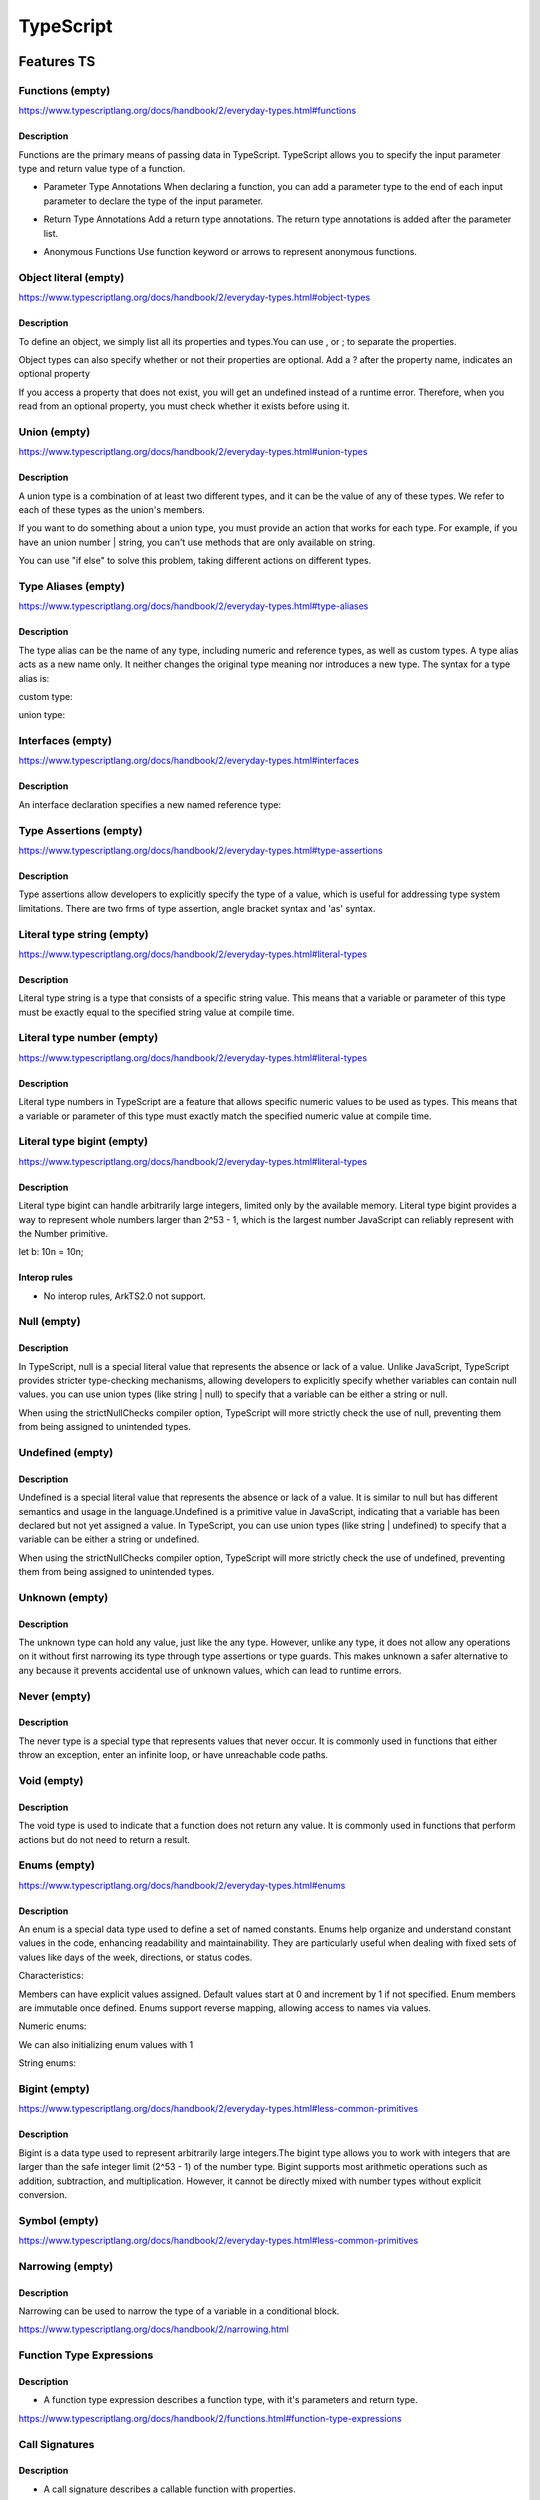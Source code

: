 ..
    Copyright (c) 2025 Huawei Device Co., Ltd.
    Licensed under the Apache License, Version 2.0 (the "License");
    you may not use this file except in compliance with the License.
    You may obtain a copy of the License at
    http://www.apache.org/licenses/LICENSE-2.0
    Unless required by applicable law or agreed to in writing, software
    distributed under the License is distributed on an "AS IS" BASIS,
    WITHOUT WARRANTIES OR CONDITIONS OF ANY KIND, either express or implied.
    See the License for the specific language governing permissions and
    limitations under the License.

++++++++++
TypeScript
++++++++++

.. _Features TS:

Features TS
###########

Functions (empty)
*****************

https://www.typescriptlang.org/docs/handbook/2/everyday-types.html#functions

Description
^^^^^^^^^^^

Functions are the primary means of passing data in TypeScript. TypeScript allows you to specify the input parameter type and return value type of a function.

- Parameter Type Annotations
  When declaring a function, you can add a parameter type to the end of each input parameter to declare the type of the input parameter.

.. code-block:: typescript
    :linenos:

    //Parameter type annotation
    function foo(num: number) {
      console.log('this number: ' + num);
    }

- Return Type Annotations
  Add a return type annotations. The return type annotations is added after the parameter list.

.. code-block:: typescript
    :linenos:

    //Return type annotation
    function foo(): number {
      return 1;
    }

- Anonymous Functions
  Use function keyword or arrows to represent anonymous functions.

.. code-block:: typescript
    :linenos:

    const numbers = [1, 2, 3];

    // Contextual typing for function
    numbers.forEach(function (s) {
      console.log(s);
    });

    // Contextual typing also applies to arrow functions
    numbers.forEach((s) => {
      console.log(s);
    });

Object literal (empty)
**********************

https://www.typescriptlang.org/docs/handbook/2/everyday-types.html#object-types

Description
^^^^^^^^^^^

To define an object, we simply list all its properties and types.You can use , or ; to separate the properties.

.. code-block:: typescript
    :linenos:

    function funcPerson(person: {name: string; age: number}) {
      console.log('personName: ' + person.name);
      console.log('personAge: ' + person.age);
    }

Object types can also specify whether or not their properties are optional. Add a ? after the property name, indicates an optional property

.. code-block:: typescript
    :linenos:

    function funcPerson(person: {name: string; age?: number}) {
      console.log('personName: ' + person.name);
      console.log('personAge: ' + person.age);
    }

If you access a property that does not exist, you will get an undefined instead of a runtime error. Therefore, when you read from an optional property, you must check whether it exists before using it.

.. code-block:: typescript
    :linenos:

    function funcFullName(fullName: { firstName: string; lastName?: string }) {
      console.log(fullName.lastName.toUpperCase()); //error 'fullName.lastName' is possibly 'undefined'.
      if (fullName.lastName !== undefined) {
        console.log(fullName.lastName.toUpperCase()); //ok
      }
      // Safer syntax:
      console.log(fullName.lastName?.toUpperCase()); //undefined
    }

Union (empty)
*************

https://www.typescriptlang.org/docs/handbook/2/everyday-types.html#union-types

Description
^^^^^^^^^^^

A union type is a combination of at least two different types, and it can be the value of any of these types. We refer to each of these types as the union's members.

.. code-block:: typescript
    :linenos:

    function printCode(code: number | string) {
      console.log('this code: ' + code)
    }

    printCode(111) //ok
    printCode('222') //ok
    printCode({ code: 333 }) //error

If you want to do something about a union type, you must provide an action that works for each type. For example, if you have an union number | string, you can't use methods that are only available on string.

.. code-block:: typescript
    :linenos:

    function split(code: number | string) {
      console.log('split this code: ' + code.substring(0, 5)); //CTE
    }

You can use "if else" to solve this problem, taking different actions on different types.

.. code-block:: typescript
    :linenos:

    function split(code: number | string) {
      if (typeof code === 'string') {
        // In this branch, code is of type 'string'
        console.log('split this code: ' + code.substring(0, 1));
      } else {
        // Here, code is of type 'number'
        console.log('this code: ' + code);
      }
    }

Type Aliases (empty)
********************

https://www.typescriptlang.org/docs/handbook/2/everyday-types.html#type-aliases

Description
^^^^^^^^^^^

The type alias can be the name of any type, including numeric and reference types, as well as custom types. A type alias acts as a new name only. It neither changes the original type meaning nor introduces a new type. The syntax for a type alias is:

.. code-block:: typescript
    :linenos:

    type newString = string;

    function inputString(s: string) : newString {
      return s;
    }

    let newInput = inputString('s');
    console.log(newInput); //ok, print s
    newInput = 'new Input';
    console.log(newInput); //ok, print new Input


custom type:

.. code-block:: typescript
    :linenos:

    type Code = {
      letter: string;
      no: number;
    };

    function printCode(pc: Code) {
      console.log('code is: ' + pc.letter + pc.no);
    }

    printCode({letter: 'R', no: 10000}); //ok, print code is: R10000


union type:

.. code-block:: typescript
    :linenos:

    type code = string | number;

Interfaces (empty)
******************

https://www.typescriptlang.org/docs/handbook/2/everyday-types.html#interfaces

Description
^^^^^^^^^^^

An interface declaration specifies a new named reference type:

.. code-block:: typescript
    :linenos:

    interface Person {
      name: string;
      age: number;
    }

    function funcPerson(p: Person) {
      console.log('person name: ' + p.name);
      console.log('person age: ' + p.age);
    }

    funcPerson({name: 'John', age: 23});

Type Assertions (empty)
***********************

https://www.typescriptlang.org/docs/handbook/2/everyday-types.html#type-assertions

Description
^^^^^^^^^^^

Type assertions allow developers to explicitly specify the type of a value, which is useful for addressing type system limitations. There are two frms of type assertion, angle bracket syntax and 'as' syntax.

.. code-block:: typescript
    :linenos:

    let someValue: any = "this is a string";
    let strLength: number = (<string>someValue).length;
    console.log(strLength); // print 16


    let variable: any = "this is a string";
    let length: number = (variable as string).length;
    console.log(length); // print 16

Literal type string (empty)
***************************

https://www.typescriptlang.org/docs/handbook/2/everyday-types.html#literal-types

Description
^^^^^^^^^^^

Literal type string is a type that consists of a specific string value. This means that a variable or parameter of this type must be exactly equal to the specified string value at compile time.

.. code-block:: typescript
    :linenos:

    function changeColor(color: "red" | "green" | "blue") {
        console.log("new Color: ", color);
    }

    changeColor("red"); //ok
    changeColor("green"); //ok
    changeColor("blue"); //ok
    changeColor("yellow"); //CTE

Literal type number (empty)
***************************

https://www.typescriptlang.org/docs/handbook/2/everyday-types.html#literal-types

Description
^^^^^^^^^^^

Literal type numbers in TypeScript are a feature that allows specific numeric values to be used as types. This means that a variable or parameter of this type must exactly match the specified numeric value at compile time.

.. code-block:: typescript
    :linenos:

    function checkStatus(code: 200 | 404 | 500) {
      if (code === 200) {
        console.log('OK');
      } else if (code === 404) {
        console.log('Not Found');
      } else if (code === 500) {
        console.log('Internal Server Error');
      }
    }
    checkStatus(200); //ok
    checkStatus(404); //ok
    checkStatus(500); //ok
    checkStatus(300); //CTE


Literal type bigint (empty)
***************************

https://www.typescriptlang.org/docs/handbook/2/everyday-types.html#literal-types

Description
^^^^^^^^^^^

Literal type bigint can handle arbitrarily large integers, limited only by the available memory. Literal type bigint provides a way to represent whole numbers larger than 2^53 - 1, which is the largest number JavaScript can reliably represent with the Number primitive.

.. code-block:: typescript
    :linenos:

let b: 10n = 10n;

Interop rules
^^^^^^^^^^^^^

- No interop rules, ArkTS2.0 not support.

Null (empty)
************

Description
^^^^^^^^^^^

In TypeScript, null is a special literal value that represents the absence or lack of a value. Unlike JavaScript, TypeScript provides stricter type-checking mechanisms, allowing developers to explicitly specify whether variables can contain null values.
you can use union types (like string | null) to specify that a variable can be either a string or null.

.. code-block:: typescript
    :linenos:

    let person: string | null;
    person = 'John'; //ok
    person = null; //ok

When using the strictNullChecks compiler option, TypeScript will more strictly check the use of null, preventing them from being assigned to unintended types.

.. code-block:: typescript
    :linenos:

    let age: number;
    age = 25;
    if (age == 25) {
      age = null; // Error, if strictNullChecks is enabled
    }

Undefined (empty)
*****************

Description
^^^^^^^^^^^

Undefined is a special literal value that represents the absence or lack of a value.  It is similar to null but has different semantics and usage in the language.Undefined is a primitive value in JavaScript, indicating that a variable has been declared but not yet assigned a value.
In TypeScript, you can use union types (like string | undefined) to specify that a variable can be either a string or undefined.

.. code-block:: typescript
    :linenos:

    let person: string | undefined;
    person = 'John'; //ok
    person = undefined; //ok

When using the strictNullChecks compiler option, TypeScript will more strictly check the use of undefined, preventing them from being assigned to unintended types.

.. code-block:: typescript
    :linenos:

    let age: number;
    age = 25;
    if (age == 25) {
      age = undefined; // Error, if strictNullChecks is enabled
    }

Unknown (empty)
***************

Description
^^^^^^^^^^^

The unknown type can hold any value, just like the any type. However, unlike any type, it does not allow any operations on it without first narrowing its type through type assertions or type guards.
This makes unknown a safer alternative to any because it prevents accidental use of unknown values, which can lead to runtime errors.

.. code-block:: typescript
    :linenos:

    let value: unknown;
    value = 42;
    console.log(value); //ok print 42

    value = { name: 'John' };
    console.log(value); //ok print { 'name': 'John' }

    value = 'Hello';
    console.log(value); //ok print Hello

    value.toUpperCase(); //CTE

    if (typeof value === 'string') {
      console.log(value.toUpperCase()); //ok print HELLO
    }

Never (empty)
*************

Description
^^^^^^^^^^^

The never type is a special type that represents values that never occur. It is commonly used in functions that either throw an exception, enter an infinite loop, or have unreachable code paths.

.. code-block:: typescript
    :linenos:

    function throwError(message: string): never {
        throw new Error(message);
    }

    throwError("This is an error message"); //RTE

    function processValue(value: string | number): void {
        if (typeof value === "string") {
            console.log("Processing string:", value);
        } else if (typeof value === "number") {
            console.log("Processing number:", value);
        } else {
            const check: never = value; //This line of code will not be executed
        }
    }

Void (empty)
************

Description
^^^^^^^^^^^

The void type is used to indicate that a function does not return any value. It is commonly used in functions that perform actions but do not need to return a result.

.. code-block:: typescript
    :linenos:

    function message(): void {
      console.log('This is my message');
    }

Enums (empty)
*************

https://www.typescriptlang.org/docs/handbook/2/everyday-types.html#enums

Description
^^^^^^^^^^^

An enum is a special data type used to define a set of named constants.
Enums help organize and understand constant values in the code, enhancing readability and maintainability.
They are particularly useful when dealing with fixed sets of values like days of the week, directions, or status codes.

Characteristics:

Members can have explicit values assigned.
Default values start at 0 and increment by 1 if not specified.
Enum members are immutable once defined.
Enums support reverse mapping, allowing access to names via values.

Numeric enums:

.. code-block:: typescript
    :linenos:

    enum Color {
      Red,
      Green,
      Blue
    }

    console.log(Color.Red); //0
    console.log(Color.Green); //1
    console.log(Color.Blue); //2

We can also initializing enum values with 1

.. code-block:: typescript
    :linenos:

    enum Color {
      Red = 1,
      Green,
      Blue
    }

    console.log(Color.Red); //1
    console.log(Color.Green); //2
    console.log(Color.Blue); //3


String enums:

.. code-block:: typescript
    :linenos:

    enum UserRole {
      Admin = 'admin',
      Editor = 'editor',
      Viewer = 'viewer',
      Guest = 'guest'
    }

    console.log(UserRole.Admin); //admin

Bigint (empty)
**************

https://www.typescriptlang.org/docs/handbook/2/everyday-types.html#less-common-primitives

Description
^^^^^^^^^^^

Bigint is a data type used to represent arbitrarily large integers.The bigint type allows you to work with integers that are larger than the safe integer limit (2^53 - 1) of the number type.
Bigint supports most arithmetic operations such as addition, subtraction, and multiplication. However, it cannot be directly mixed with number types without explicit conversion.

.. code-block:: typescript
    :linenos:

    let a: bigint = BigInt(1234567890123456789012345678901234567890n); //BigInt function
    let b: bigint = 9876543210987654321098765432109876543210n; // BigInt literal
    let sum: bigint = a + b;
    console.log(sum); //11111111101111111110111111111011111111100

Symbol (empty)
**************

https://www.typescriptlang.org/docs/handbook/2/everyday-types.html#less-common-primitives

Narrowing (empty)
*****************

Description
^^^^^^^^^^^

Narrowing can be used to narrow the type of a variable in a conditional block.

.. code-block:: typescript
    :linenos:
    
    function foo(bar: number | string) {
        if(typeof(bar) == "number"){
            console.log(bar.toFixed(2)); // asumeing that bar is number type
        } else {
            console.log(bar.charAt(0)); // asumeing that bar is string type 
        }
    }

https://www.typescriptlang.org/docs/handbook/2/narrowing.html

Function Type Expressions
*************************

Description
^^^^^^^^^^^

- A function type expression describes a function type, with it's parameters and return type.

.. code-block:: typescript
    :linenos:
  
    // (x: number) => number is a function type expression, 
    // it describes a function that takes an int and returns an int
    function foo(f: (x: number) => number): number { 
        return f(1) + 123;
    }

https://www.typescriptlang.org/docs/handbook/2/functions.html#function-type-expressions

Call Signatures
***************

Description
^^^^^^^^^^^

- A call signature describes a callable function with properties.

.. code-block:: typescript
  :linenos:

  type LogHandler = {
    name_str: string
    (content: string): void
  }

  function log(content: string, handler: LogHandler) {
    console.log("use handler: {handler.name}")
    handler(content)
  }

  function log_handler(content: string) {
    console.log(content)
  }

  log_handler.name_str = "log handler"
  log("log test", log_handler)

https://www.typescriptlang.org/docs/handbook/2/functions.html#call-signatures

Interop rules
=============

- A Call Signature will be mappped into ESObject when interoping with ArkTS.

.. code-block:: typescript
  :linenos:

  // file1.ets
  export type LogHandler = {
    name_str: string
    (content: string): void
  }

  export function my_log_handler(content: string) {
    console.log(content)
  }

  log_handler.name_str = "MY_LOG_HANDLER"

.. code-block:: typescript
  :linenos:

  // file2.ets
  import { log, my_log_handler } from 'file1'

  let log_handler: LogHandler = my_log_handler       // OK: Call Signature `LogHandler` will be mappped into ESObject
  console.log(typeof log_handler)                    // OK: ESObject
  log_handler("log test", log_handler)               // OK: log test
  console.log(log_handler.name_str)                  // OK: MY_LOG_HANDLER

Construct Signatures
********************

Description
^^^^^^^^^^^

- A construct signature describes a callable function which can be call by ``new`` operator.

.. code-block:: typescript
  :linenos:

  class Foo {
    bar: number = 0

    constructor(bar: number) {
      this.bar = bar
    }
  }

  type Constructor = {
    new (bar: number): Foo
  }

  let MyFooConstructor: Constructor = Foo
  let foo = new MyFooConstructor(123)
  console.log(foo.bar); // 123

Interop rules
=============

- A construct signature will be mappped into ESObject when interoping with ArkTS.

.. code-block:: typescript
  :linenos:

  // file1.ets
  export class Foo {
    bar: number = 0

    constructor(bar: number) {
      this.bar = bar
    }
  }

  export type FooConstructor = {
      new (bar: number): Foo
  }

  export let my_foo_ctor: FooConstructor = Foo


.. code-block:: typescript
    :linenos:

    // file2.ets
    import { Foo, FooConstructor, my_foo_ctor } from 'file1'

    let foo_ctor: FooConstructor = Foo         // OK: Construct signature `FooConstructor` will be mappped into ESObject
    console.log(typeof foo_ctor)               // OK: ESObject
    let foo = new foo_ctor(123)
    console.log(foo.bar)                       // OK: 123

    let foo2 = new my_foo_ctor(123)            // OK: Construct signature Object `my_foo_ctor` will be mappped into ESObject


Generic Functions (empty)
*************************

https://www.typescriptlang.org/docs/handbook/2/functions.html#construct-signatures

Optional Parameters (empty)
***************************

https://www.typescriptlang.org/docs/handbook/2/functions.html#optional-parameters

Function Overloads (empty)
**************************

https://www.typescriptlang.org/docs/handbook/2/functions.html#function-overloads

Global type Function (empty)
****************************

https://www.typescriptlang.org/docs/handbook/2/functions.html#declaring-this-in-a-function

Rest Parameters (empty)
***********************

https://www.typescriptlang.org/docs/handbook/2/functions.html#rest-parameters-and-arguments

Parameter Destructuring (empty)
*******************************

https://www.typescriptlang.org/docs/handbook/2/functions.html#parameter-destructuring

Assignability of Functions (empty)
**********************************

https://www.typescriptlang.org/docs/handbook/2/functions.html#assignability-of-functions

Object Types (empty)
********************

https://www.typescriptlang.org/docs/handbook/2/objects.html

Optional Properties (empty)
***************************

https://www.typescriptlang.org/docs/handbook/2/objects.html#optional-properties

Readonly Properties (empty)
***************************

https://www.typescriptlang.org/docs/handbook/2/objects.html#readonly-properties
https://www.typescriptlang.org/docs/handbook/2/classes.html#readonly

Index Signatures (empty)
************************

https://www.typescriptlang.org/docs/handbook/2/objects.html#index-signatures
https://www.typescriptlang.org/docs/handbook/2/classes.html#index-signatures

Excess Property Checks (empty)
******************************

https://www.typescriptlang.org/docs/handbook/2/objects.html#excess-property-checks

Extending Types (empty)
***********************

https://www.typescriptlang.org/docs/handbook/2/objects.html#extending-types

Intersection Types (empty)
**************************

https://www.typescriptlang.org/docs/handbook/2/objects.html#intersection-types

Generic (empty)
***************

https://www.typescriptlang.org/docs/handbook/2/objects.html#generic-object-types
https://www.typescriptlang.org/docs/handbook/2/generics.html

Keyof Type Operator (empty)
***************************

https://www.typescriptlang.org/docs/handbook/2/keyof-types.html

Typeof Type Operator (empty)
****************************

https://www.typescriptlang.org/docs/handbook/2/typeof-types.html

Indexed Access Types (empty)
****************************

https://www.typescriptlang.org/docs/handbook/2/indexed-access-types.html

Conditional Types (empty)
*************************

https://www.typescriptlang.org/docs/handbook/2/conditional-types.html

Mapped Types (empty)
********************

https://www.typescriptlang.org/docs/handbook/2/mapped-types.html

Template Literal Types (empty)
******************************

https://www.typescriptlang.org/docs/handbook/2/template-literal-types.html

Classes (empty)
***************

- Fields
- Constructors
- Methods
- Getters / Setters
- Index Signatures

https://www.typescriptlang.org/docs/handbook/2/classes.html#class-members

Getters/Setters (empty)
^^^^^^^^^^^^^^^^^^^^^^^

https://www.typescriptlang.org/docs/handbook/2/classes.html#getters--setters

Class Heritage: extends (empty)
^^^^^^^^^^^^^^^^^^^^^^^^^^^^^^^

https://www.typescriptlang.org/docs/handbook/2/classes.html#extends-clauses

Class Heritage: implements (empty)
^^^^^^^^^^^^^^^^^^^^^^^^^^^^^^^^^^

https://www.typescriptlang.org/docs/handbook/2/classes.html#implements-clauses

Class Member Visibility (empty)
^^^^^^^^^^^^^^^^^^^^^^^^^^^^^^^

- public
- protected
- private

https://www.typescriptlang.org/docs/handbook/2/classes.html#member-visibility

Static Members (empty)
^^^^^^^^^^^^^^^^^^^^^^

https://www.typescriptlang.org/docs/handbook/2/classes.html#static-members

static Blocks in Classes (empty)
^^^^^^^^^^^^^^^^^^^^^^^^^^^^^^^^

https://www.typescriptlang.org/docs/handbook/2/classes.html#static-blocks-in-classes

Generic Classes (empty)
^^^^^^^^^^^^^^^^^^^^^^^

https://www.typescriptlang.org/docs/handbook/2/classes.html#generic-classes

this at Runtime in Classes (empty)
^^^^^^^^^^^^^^^^^^^^^^^^^^^^^^^^^^

https://www.typescriptlang.org/docs/handbook/2/classes.html#this-at-runtime-in-classes

this Types (empty)
^^^^^^^^^^^^^^^^^^

https://www.typescriptlang.org/docs/handbook/2/classes.html#this-types

Parameter Properties (empty)
^^^^^^^^^^^^^^^^^^^^^^^^^^^^

https://www.typescriptlang.org/docs/handbook/2/classes.html#parameter-properties

Class Expressions (empty)
^^^^^^^^^^^^^^^^^^^^^^^^^

https://www.typescriptlang.org/docs/handbook/2/classes.html#class-expressions

Constructor Signatures (empty)
^^^^^^^^^^^^^^^^^^^^^^^^^^^^^^

https://www.typescriptlang.org/docs/handbook/2/classes.html#constructor-signatures

abstract Classes and Members (empty)
^^^^^^^^^^^^^^^^^^^^^^^^^^^^^^^^^^^^

https://www.typescriptlang.org/docs/handbook/2/classes.html#abstract-classes-and-members

Relationships Between Classes (empty)
^^^^^^^^^^^^^^^^^^^^^^^^^^^^^^^^^^^^^

https://www.typescriptlang.org/docs/handbook/2/classes.html#relationships-between-classes

Modules (empty)
***************

https://www.typescriptlang.org/docs/handbook/2/modules.html

Partial<Type> (empty)
*********************

https://www.typescriptlang.org/docs/handbook/utility-types.html#partialtype

Required<Type> (empty)
**********************

https://www.typescriptlang.org/docs/handbook/utility-types.html#requiredtype

Readonly<Type> (empty)
**********************

https://www.typescriptlang.org/docs/handbook/utility-types.html#readonlytype

Record<Keys, Type> (empty)
**************************

https://www.typescriptlang.org/docs/handbook/utility-types.html#recordkeys-type

Pick<Type, Keys> (empty)
************************

https://www.typescriptlang.org/docs/handbook/utility-types.html#picktype-keys
Description
^^^^^^^^^^^

- Pick is a built-in tool type in TypeScript that allows to select a set of attributes from an object type to create a new object type.

The syntax is as follows:

.. code-block:: typescript
    :linenos:

    type Pick<T, K extends keyof T> = {
        [P in K]: T[P];
    };

- For example:

.. code-block:: typescript
    :linenos:

    interface Person {
        name: string;
        age: number;
        address: string;
    }

    type PartialPerson = Pick<Person, "name" | "age">;

    const person: PartialPerson = {
        name: "Alice",
        age: 25
    };

Omit<Type, Keys> (empty)
************************

https://www.typescriptlang.org/docs/handbook/utility-types.html#omittype-keys

Description
^^^^^^^^^^^

- Omit is a built-in tool type in TypeScript that excludes a set of properties from an object type to create a new object type.

The syntax is as follows:

.. code-block:: typescript
    :linenos:

    type Omit<T, K extends keyof any> = Pick<T, Exclude<keyof T, K>>;

- For example:

.. code-block:: typescript
    :linenos:

    interface Person {
        name: string;
        age: number;
        address: string;
        phoneNumber: string;
    }

    type PersonWithoutContactInfo = Omit<Person, 'address' | 'phoneNumber'>;
    const personWithoutContactInfo: PersonWithoutContactInfo = {
        name: 'Jack',
        age: 30
    };

Exclude<UnionType, ExcludedMembers> (empty)
*******************************************

https://www.typescriptlang.org/docs/handbook/utility-types.html#excludeuniontype-excludedmembers

Description
^^^^^^^^^^^

- Exclude is a built-in utility type in TypeScript that excludes members from one Union Type to create a new Union Type.
- When TS Object is passed through interop to ArkTS2.0, the ESObject is constructed in ArkTS2.0, and user works with ESObject as if the original TS Object was passed by reference, so modifying the ESObject will affect the original TS Object.

The syntax is as follows:

.. code-block:: typescript
    :linenos:

    type Exclude<T, U> = T extends U ? never : T

- For example:

.. code-block:: typescript
    :linenos:

    type A = 'name' | 'age' | 'address' | 'phoneNumber';
    type B = 'address' | 'phoneNumber';

    type Result = Exclude<A, B>;

    let value: Result;
    value = 'name';        // ok
    value = 'age';         // ok
    value = 'address';     // error, address not in Result
    value = 'phoneNumber'; // error, phoneNumber not in Result

Extract<Type, Union> (empty)
****************************

https://www.typescriptlang.org/docs/handbook/utility-types.html#extracttype-union

Description
^^^^^^^^^^^

- Extract is a built-in utility type in TypeScript that is used to extract members from a Union Type that can be assigned to another Union Type to create a new Union Type.

The syntax is as follows:

.. code-block:: typescript
    :linenos:

    type Extract<T, U> = T extends U ? T : never

- For example:

.. code-block:: typescript
    :linenos:

    type A = 'name' | 'age' | 'address' | 'phoneNumber';
    type B = 'address' | 'phoneNumber' | 'email';

    type Result = Extract<A, B>;

    let value: Result;
    value = 'name';        // error, name not in Result
    value = 'age';         // error, age  not in Result
    value = 'address';     // ok
    value = 'phoneNumber'; // ok

NonNullable<Type> (empty)
*************************

https://www.typescriptlang.org/docs/handbook/utility-types.html#nonnullabletype

Description
^^^^^^^^^^^

- NonNullable is a built-in utility type in TypeScript that excludes null and undefined from a Union Type, creating a new Union Type.

The syntax is as follows:

.. code-block:: typescript
    :linenos:

    type NonNullable<T> = T extends null | undefined ? never : T

- For example:

.. code-block:: typescript
    :linenos:

    type A = string | number | null | undefined;

    type Result = NonNullable<A>;

    let value: Result;
    value = 'hello';       // ok
    value = 42;            // ok
    value = null;          // error
    value = undefined;     // error

Parameters<Type> (empty)
************************

https://www.typescriptlang.org/docs/handbook/utility-types.html#parameterstype

Description
^^^^^^^^^^^

- Parameters is a built-in tool type in TypeScript that takes all the parameter types of a function type and returns them as a tuple.

The syntax is as follows:

.. code-block:: typescript
    :linenos:

    type Parameters<T extends (...args: any) => any> = T extends (...args: infer P) => any ? P : never;

- For example:

.. code-block:: typescript
    :linenos:

    type Func = (name: string, age: number) => void;

    type FuncParams = Parameters<Func>;

    let params: FuncParams;
    params = ['zhangsan', 30];  // ok
    params = ['lisi'];          // error, the second parameter is missing
    params = [30, 'wangwu'];    // error, the order and type of parameters do not match

ConstructorParameters<Type> (empty)
***********************************

https://www.typescriptlang.org/docs/handbook/utility-types.html#constructorparameterstype

Description
^^^^^^^^^^^

- Constructs a tuple or array type from the types of a constructor function type. It produces a tuple type with all the parameter types (or the type never if Type is not a function).

The syntax is as follows:

.. code-block:: typescript
    :linenos:

    type ConstructorParameters<T extends new (...args: any) => any> = T extends new (...args: infer P) => any ? P : never;

For example:

.. code-block:: typescript
    :linenos:

    class Car {
        constructor(public brand: string, public model: string, public year: number) {}
    }

    type CarParams = ConstructorParameters<typeof Car>;

    const carArgs: CarParams = ["Toyota", "Corolla", 2020];
    const car = new Car(...carArgs);

    console.log(car); // output: Car { brand: 'Toyota', model: 'Corolla', year: 2020 }


ReturnType<Type> (empty)
************************

https://www.typescriptlang.org/docs/handbook/utility-types.html#returntypetype

Description
^^^^^^^^^^^
- ReturnType is a built-in tool type in TypeScript that extracts the return type of a function type.

.. code-block:: typescript
    :linenos:

    type ReturnType<T extends (...args: any) => any> = T extends (...args: any) => infer R ? R : any;


- For example:

.. code-block:: typescript
    :linenos:

    function greet(name: string, age: number): string {
        return `Hello, ${name}! You are ${age} years old.`;
    }

    type GreetReturn = ReturnType<typeof greet>;

    let result: GreetReturn;
    result = greet('Tom', 30);  // ok


InstanceType<Type> (empty)
**************************
https://www.typescriptlang.org/docs/handbook/utility-types.html#instancetypetype
Description
^^^^^^^^^^^
- InstanceType is a built-in tool type in TypeScript that extracts instance types of constructor types.
The syntax is as follows:

.. code-block:: typescript
    :linenos:

    type InstanceType<T extends abstract new (...args: any) => any> = T extends abstract new (...args: any) => infer R ? R : any;


- For example:

.. code-block:: typescript
    :linenos:

    class Person {
        name: string;
        age: number;

        constructor(name: string, age: number) {
            this.name = name;
            this.age = age;
        }

        greet(): string {
            return `Hello, ${this.name}! You are ${this.age} years old.`;
        }
    }

    type PersonInstance = InstanceType<typeof Person>;

    let person: PersonInstance;
    person = new Person('Bob', 30);    // ok


NoInfer<Type> (empty)
*********************
https://www.typescriptlang.org/docs/handbook/utility-types.html#noinfertype
Description
^^^^^^^^^^^

- NoInfer is not a built-in utility type for TypeScript, but rather a utility type that prevents TypeScript from automatically inferring types in certain situations.

.. code-block:: typescript
    :linenos:

    type NoInfer<T> = T & { [K in keyof T]: T[K] };

For example:

.. code-block:: typescript
    :linenos:

    function createValue<T>(
        defaultValue: NoInfer<T>,
        callback: (value: T) => void
    ): void {
        callback(defaultValue);
    }

    createValue(42, (value) => {
        console.log(value.toFixed(2));    // output: 42.00
    });

    createValue(42, (value: string) => {
        console.log(value.toUpperCase()); // error: type mismatch
    });

ThisParameterType<Type> (empty)
*******************************
https://www.typescriptlang.org/docs/handbook/utility-types.html#thisparametertypetype
Description
^^^^^^^^^^^

- ThisParameterType is a utility type in TypeScript that extracts the type of the this parameter of a function.
- It is unknown if the function type has no this parameter.

The syntax is as follows:

.. code-block:: typescript
    :linenos:

    type ThisParameterType<T> = T extends (this: infer U, ...args: any[]) => any ? U : unknown;

For example:

.. code-block:: typescript
    :linenos:

    function greet(this: { name: string }, message: string) {
        console.log(`${message}, ${this.name}!`);
    }

    type GreetThisType = ThisParameterType<typeof greet>;

    const context: GreetThisType = { name: "Alice" };
    greet.call(context, "Hello");   // Output: Hello, Alice!

OmitThisParameter<Type> (empty)
*******************************
https://www.typescriptlang.org/docs/handbook/utility-types.html#omitthisparametertype
Description
^^^^^^^^^^^

- OmitThisParameter is a utility type in TypeScript that removes this parameter from a function type.
- It returns a new function type that does not contain this parameter. If the original type does not have this parameter, the original type is returned.

The syntax is as follows:

.. code-block:: typescript
    :linenos:

    type OmitThisParameter<T> = unknown extends ThisParameterType<T> ? T : T extends (...args: infer A) => infer R ? (...args: A) => R : T;

For example:

.. code-block:: typescript
    :linenos:

    function greet(this: { name: string }, message: string) {
        console.log(`${message}, ${this.name}!`);
    }

    type GreetWithoutThis = OmitThisParameter<typeof greet>;

    const greetWithoutThis: GreetWithoutThis = (message: string) => {
        greet.call({ name: "Alice" }, message);
    };

    greetWithoutThis("Hello"); // Output: Hello, Alice!

    greet("Hi"); // Error: The 'this' context is not correctly bound


ThisType<Type> (empty)
**********************
https://www.typescriptlang.org/docs/handbook/utility-types.html#thistypetype
Description
^^^^^^^^^^^

- ThisType is a tool type in TypeScript that explicitly specifies the type of this in an object or function.

the syntax is as follows:

.. code-block:: typescript
    :linenos:

    type ThisType<T> = T;

For example:

.. code-block:: typescript
    :linenos:

    type Context = {
        name: string;
        greet: () => void;
    };

    const obj: ThisType<Context> = {
        name: "Alice",
        greet() {
            console.log(`Hello, ${this.name}!`); // `this` is inferred as Context
        },
    };

    obj.greet(); // Output: Hello, Alice!

    const wrongObj: ThisType<Context> = {
        name: "Bob",
        greet() {
            console.log(`Hi, ${this.age}!`); // Error: Property 'age' does not exist on type 'Context'
        },
    };

Intrinsic String Manipulation Types (empty)
*******************************************
https://www.typescriptlang.org/docs/handbook/utility-types.html#intrinsic-string-manipulation-types

Description
^^^^^^^^^^^

Uppercase<StringType>
=====================

- Convert string literal types to uppercase.

For example:

.. code-block:: typescript
    :linenos:

    type Greeting = "hello, world";
    type Shout = Uppercase<Greeting>; // "HELLO, WORLD"

Lowercase<StringType>
=====================

- Convert string literal types to lowercase.

For example:

.. code-block:: typescript
    :linenos:

    type Greeting = "HELLO, WORLD";
    type Shout = Lowercase<Greeting>; // "hello, world"

Capitalize<StringType>
======================

- Converts the first letter of a string literal type to uppercase.

For example:

.. code-block:: typescript
    :linenos:

    type Greeting = "hello, world";
    type Shout = Capitalize<Greeting>; // "Hello, world"

Uncapitalize<StringType>
========================

- Converts the first letter of a string literal type to lowercase.

.. code-block:: typescript
    :linenos:

    type Greeting = "Hello, world";
    type Shout = Uncapitalize<Greeting>; // "hello, world"

Decorators (empty)
******************

https://www.typescriptlang.org/docs/handbook/decorators.html

- Decorators
- Decorator Factories
- Decorator Composition
- Decorator Evaluation
- Class Decorators
- Method Decorators
- Accessor Decorators
- Property Decorators
- Parameter Decorators
- Metadata

Declaration Merging (empty)
***************************

https://www.typescriptlang.org/docs/handbook/declaration-merging.html

- Basic Concepts
- Merging Interfaces
- Merging Namespaces
- Merging Namespaces with Classes, Functions, and Enums
- Merging Namespaces with Classes
- Disallowed Merges
- Module Augmentation
- Global augmentation

Enums (empty)
*************

https://www.typescriptlang.org/docs/handbook/enums.html

- Numeric enums
- String enums
- Heterogeneous enums
- Computed and constant members
- Union enums and enum member types
- Enums at runtime
- Enums at compile time
- Reverse mappings
- const enums
- Ambient enums
- Objects vs Enums

Iterators and Generators (empty)
********************************

https://www.typescriptlang.org/docs/handbook/iterators-and-generators.html

- Iterable interface
- for..of statements
- for..of vs. for..in statements
- Code generation

JSX (empty)
***********

https://www.typescriptlang.org/docs/handbook/jsx.html

- The as operator
- Type Checking
- The JSX namespace
- Intrinsic elements
- Value-based elements
- Attribute type checking
- Children Type Checking
- The JSX result type
- The JSX function return type
- Embedding Expressions
- React integration
- Configuring JSX

Mixins (empty)
**************

https://www.typescriptlang.org/docs/handbook/mixins.html

Namespaces (empty)
******************

https://www.typescriptlang.org/docs/handbook/namespaces.html

- Validators in a single file
- Namespacing
- Namespaced Validators
- Splitting Across Files
- Multi-file namespaces
- Aliases
- Working with Other JavaScript Libraries
- Ambient Namespaces

Namespaces and Modules (empty)
******************************

https://www.typescriptlang.org/docs/handbook/namespaces-and-modules.html

- Using Modules
- Using Namespaces
- Pitfalls of Namespaces and Modules
- Needless Namespacing
- Trade-offs of Modules

Symbols
*******

Description
^^^^^^^^^^^

Symbol is a primitive date type which stand for a unique symbol(aka symbol value).

.. code-block:: typescript
    :linenos:

    let sym = Symbol();
    console.log(typeof(sym)) // symbol

https://www.typescriptlang.org/docs/handbook/symbols.html

- Symbol.asyncIterator
- Symbol.hasInstance
- Symbol.isConcatSpreadable
- Symbol.iterator
- Symbol.match
- Symbol.replace
- Symbol.search
- Symbol.species
- Symbol.split
- Symbol.toPrimitive
- Symbol.toStringTag
- Symbol.unscopables

Interop rules
^^^^^^^^^^^^^

- Primitive type ``symbol`` and Object ``Symbol`` are not supported by ArkTS standard library.
- A Symbol Object from TypeScript will be converted to an ESObject when interoping with ArkTS.

.. code-block:: typescript
  :linenos:

  // file1.ts
  export let sym = Symbol()

.. code-block:: typescript
  :linenos:

  // file2.ets
  import { sym } from 'file1'
  console.log(typeof sym) // ESObject
  console.log(sym.foobar) // undefined

Triple-Slash Directives (empty)
*******************************

https://www.typescriptlang.org/docs/handbook/triple-slash-directives.html

Type Compatibility (empty)
**************************

https://www.typescriptlang.org/docs/handbook/type-compatibility.html

Type Inference (empty)
**********************

https://www.typescriptlang.org/docs/handbook/type-inference.html

Variable Declaration (empty)
****************************

https://www.typescriptlang.org/docs/handbook/variable-declarations.html

TS Std library (empty)
######################

Array (empty)
*************

https://www.typescriptlang.org/docs/handbook/2/everyday-types.html#arrays
https://www.typescriptlang.org/docs/handbook/2/objects.html#the-array-type

ReadonlyArray (empty)
*********************

https://www.typescriptlang.org/docs/handbook/2/objects.html#the-readonlyarray-type

Tuple (empty)
*************

https://www.typescriptlang.org/docs/handbook/2/objects.html#tuple-types

Readonly Tuple (empty)
**********************

https://www.typescriptlang.org/docs/handbook/2/objects.html#readonly-tuple-types

Async and concurrency features TS (empty)
#########################################

Awaited<Type> (empty)
*********************

https://www.typescriptlang.org/docs/handbook/utility-types.html#awaitedtype

